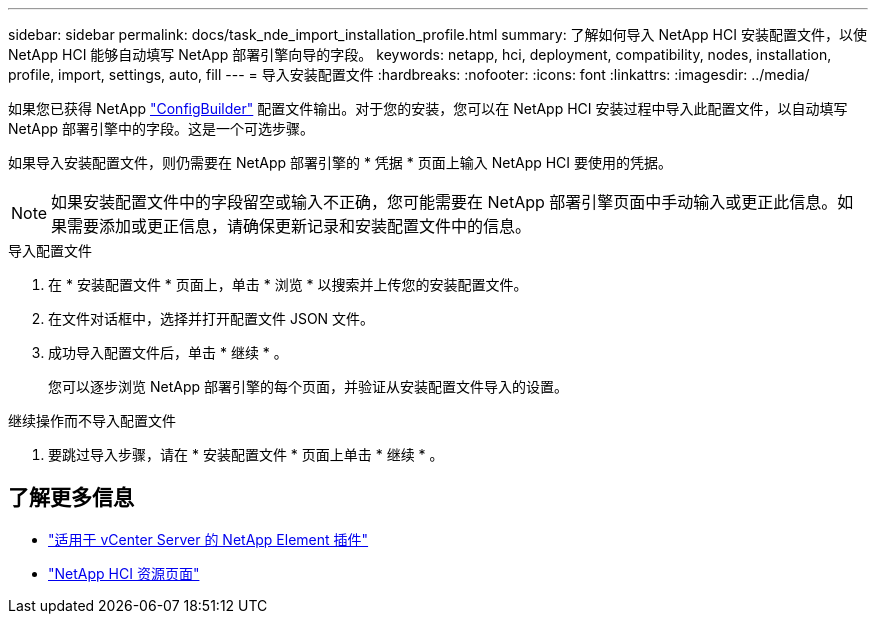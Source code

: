 ---
sidebar: sidebar 
permalink: docs/task_nde_import_installation_profile.html 
summary: 了解如何导入 NetApp HCI 安装配置文件，以使 NetApp HCI 能够自动填写 NetApp 部署引擎向导的字段。 
keywords: netapp, hci, deployment, compatibility, nodes, installation, profile, import, settings, auto, fill 
---
= 导入安装配置文件
:hardbreaks:
:nofooter: 
:icons: font
:linkattrs: 
:imagesdir: ../media/


[role="lead"]
如果您已获得 NetApp https://configbuilder.netapp.com/["ConfigBuilder"^] 配置文件输出。对于您的安装，您可以在 NetApp HCI 安装过程中导入此配置文件，以自动填写 NetApp 部署引擎中的字段。这是一个可选步骤。

如果导入安装配置文件，则仍需要在 NetApp 部署引擎的 * 凭据 * 页面上输入 NetApp HCI 要使用的凭据。


NOTE: 如果安装配置文件中的字段留空或输入不正确，您可能需要在 NetApp 部署引擎页面中手动输入或更正此信息。如果需要添加或更正信息，请确保更新记录和安装配置文件中的信息。

.导入配置文件
. 在 * 安装配置文件 * 页面上，单击 * 浏览 * 以搜索并上传您的安装配置文件。
. 在文件对话框中，选择并打开配置文件 JSON 文件。
. 成功导入配置文件后，单击 * 继续 * 。
+
您可以逐步浏览 NetApp 部署引擎的每个页面，并验证从安装配置文件导入的设置。



.继续操作而不导入配置文件
. 要跳过导入步骤，请在 * 安装配置文件 * 页面上单击 * 继续 * 。




== 了解更多信息

* https://docs.netapp.com/us-en/vcp/index.html["适用于 vCenter Server 的 NetApp Element 插件"^]
* https://www.netapp.com/us/documentation/hci.aspx["NetApp HCI 资源页面"^]

